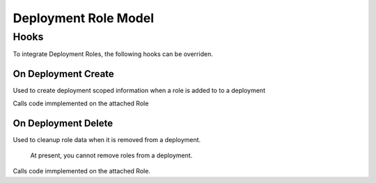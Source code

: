 Deployment Role Model
---------------------

Hooks
~~~~~

To integrate Deployment Roles, the following hooks can be overriden.

On Deployment Create
^^^^^^^^^^^^^^^^^^^^

Used to create deployment scoped information when a role is added to to
a deployment

Calls code immplemented on the attached Role

On Deployment Delete
^^^^^^^^^^^^^^^^^^^^

Used to cleanup role data when it is removed from a deployment.

    At present, you cannot remove roles from a deployment.

Calls code immplemented on the attached Role.
